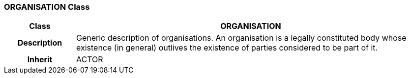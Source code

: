 === ORGANISATION Class

[cols="^1,2,3"]
|===
h|*Class*
2+^h|*ORGANISATION*

h|*Description*
2+a|Generic description of organisations. An organisation is a legally constituted body whose existence (in general) outlives the existence of parties considered to be part of it.

h|*Inherit*
2+|ACTOR

|===

